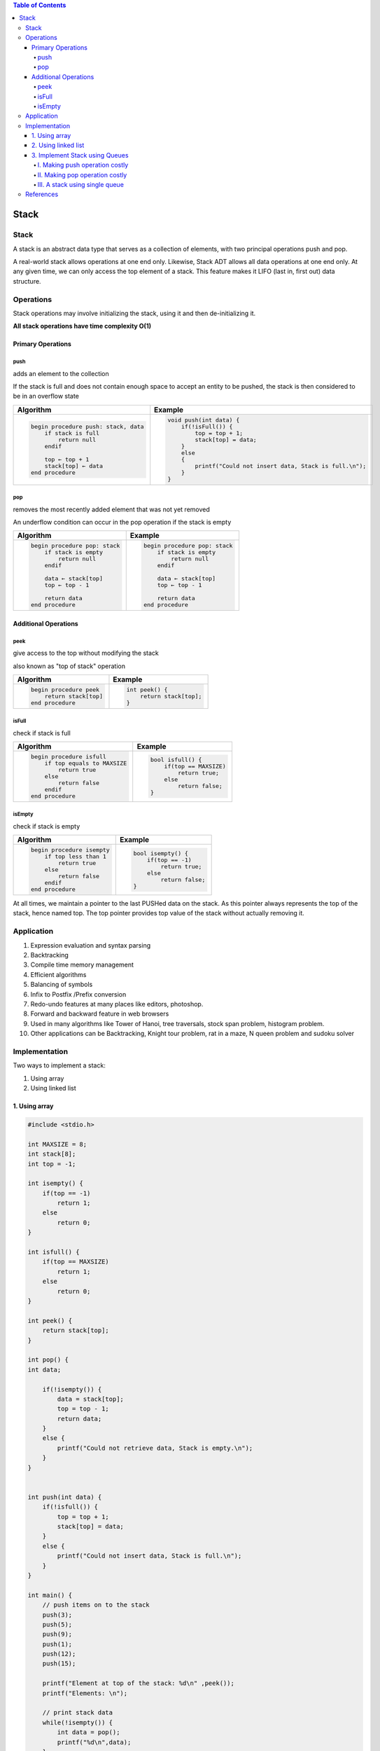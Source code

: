 
.. contents:: Table of Contents

Stack
======

Stack
------

A stack is an abstract data type that serves as a collection of elements, with two principal operations push and pop. 

A real-world stack allows operations at one end only. Likewise, Stack ADT allows all data operations at one end only. At any given time, we can only access the top element of a stack. This feature makes it LIFO (last in, first out) data structure.

Operations
-----------

Stack operations may involve initializing the stack, using it and then de-initializing it.

**All stack operations have time complexity O(1)**

Primary Operations
^^^^^^^^^^^^^^^^^^^

push
~~~~~

adds an element to the collection

If the stack is full and does not contain enough space to accept an entity to be pushed, the stack is then considered to be in an overflow state

.. list-table::
    :header-rows: 1

    *   -   Algorithm
        -   Example

    *   -   .. code:: cpp

                begin procedure push: stack, data
                    if stack is full
                        return null
                    endif
                    
                    top ← top + 1
                    stack[top] ← data
                end procedure	

        -   .. code:: cpp

                void push(int data) {
                    if(!isFull()) {
                        top = top + 1;
                        stack[top] = data;
                    }
                    else
                    {
                        printf("Could not insert data, Stack is full.\n");
                    }
                }

.. image::  .resources/03_Stack_push.png

pop
~~~~

removes the most recently added element that was not yet removed

An underflow condition can occur in the pop operation if the stack is empty

.. list-table::
    :header-rows: 1

    *   -   Algorithm
        -   Example

    *   -   .. code:: cpp

                begin procedure pop: stack
                    if stack is empty
                        return null
                    endif
                    
                    data ← stack[top]
                    top ← top - 1
                    
                    return data
                end procedure	

        -   .. code:: cpp

                begin procedure pop: stack
                    if stack is empty
                        return null
                    endif
                    
                    data ← stack[top]
                    top ← top - 1
                    
                    return data
                end procedure

.. image:: .resources/03_Stack_pop.png

Additional Operations
^^^^^^^^^^^^^^^^^^^^^^^

peek
~~~~~~~~

give access to the top without modifying the stack

also known as "top of stack" operation


.. list-table::
    :header-rows: 1

    *   -   Algorithm
        -   Example

    *   -   .. code:: cpp

                begin procedure peek
                    return stack[top]
                end procedure	

        -   .. code:: cpp

                int peek() {
                    return stack[top];
                }

isFull
~~~~~~~~

check if stack is full


.. list-table::
    :header-rows: 1

    *   -   Algorithm
        -   Example

    *   -   .. code:: cpp

                begin procedure isfull
                    if top equals to MAXSIZE
                        return true
                    else
                        return false
                    endif
                end procedure
        
        -   .. code:: cpp

                bool isfull() {
                    if(top == MAXSIZE)
                        return true;
                    else
                        return false;
                }

isEmpty
~~~~~~~~~~

check if stack is empty


.. list-table::
    :header-rows: 1

    *   -   Algorithm
        -   Example

    *   -   .. code:: cpp

                begin procedure isempty
                    if top less than 1
                        return true
                    else
                        return false
                    endif
                end procedure	

        -   .. code:: cpp

                bool isempty() {
                    if(top == -1)
                        return true;
                    else
                        return false;
                }


At all times, we maintain a pointer to the last PUSHed data on the stack. As this pointer always represents the top of the stack, hence named top. The top pointer provides top value of the stack without actually removing it.

Application
--------------

#.  Expression evaluation and syntax parsing
#.  Backtracking
#.  Compile time memory management
#.  Efficient algorithms
#.  Balancing of symbols
#.  Infix to Postfix /Prefix conversion
#.  Redo-undo features at many places like editors, photoshop.
#.  Forward and backward feature in web browsers
#.  Used in many algorithms like Tower of Hanoi, tree traversals, stock span problem, histogram problem.
#.  Other applications can be Backtracking, Knight tour problem, rat in a maze, N queen problem and sudoku solver

Implementation
---------------

Two ways to implement a stack:

#.  Using array
#.  Using linked list

1.	Using array
^^^^^^^^^^^^^^^^

.. code:: cpp

    #include <stdio.h>

    int MAXSIZE = 8;       
    int stack[8];     
    int top = -1;            

    int isempty() {
        if(top == -1)
            return 1;
        else
            return 0;
    }
    
    int isfull() {
        if(top == MAXSIZE)
            return 1;
        else
            return 0;
    }

    int peek() {
        return stack[top];
    }

    int pop() {
    int data;
    
        if(!isempty()) {
            data = stack[top];
            top = top - 1;
            return data;
        } 
        else {
            printf("Could not retrieve data, Stack is empty.\n");
        }
    }


    int push(int data) {
        if(!isfull()) {
            top = top + 1;
            stack[top] = data;
        } 
        else {
            printf("Could not insert data, Stack is full.\n");
        }
    }

    int main() {
        // push items on to the stack
        push(3);
        push(5);
        push(9);
        push(1);
        push(12);
        push(15);
        
        printf("Element at top of the stack: %d\n" ,peek());
        printf("Elements: \n");
        
        // print stack data
        while(!isempty()) {
            int data = pop();
            printf("%d\n",data);
        }
        
        printf("Stack full: %s\n" , isfull()?"true":"false");
        printf("Stack empty: %s\n" , isempty()?"true":"false");
        
        return 0;
    }

Output::

    Element at top of the stack: 15
    Elements:
    15
    12
    1 
    9 
    5 
    3 
    Stack full: false
    Stack empty: true


2.	Using linked list
^^^^^^^^^^^^^^^^^^^^^^

.. code:: cpp

    #include <stdio.h>
    #include <stdlib.h>
    #include <limits.h>
    
    // A structure to represent a stack
    struct StackNode {
        int data;
        struct StackNode* next;
    };
    
    struct StackNode* newNode(int data) {
        struct StackNode* stackNode = (struct StackNode*) malloc(sizeof(struct StackNode));
        stackNode->data = data;
        stackNode->next = NULL;
        return stackNode;
    }
    
    int isEmpty(struct StackNode *root) {
        return !root;
    }
    
    void push(struct StackNode** root, int data) {
        struct StackNode* stackNode = newNode(data);
        stackNode->next = *root;
        *root = stackNode;
        printf("%d pushed to stack\n", data);
    }
    
    int pop(struct StackNode** root) {
        if (isEmpty(*root))
            return INT_MIN;
        struct StackNode* temp = *root;
        *root = (*root)->next;
        int popped = temp->data;
        free(temp);
        
        return popped;
    }
    
    int peek(struct StackNode* root) {
        if (isEmpty(root))
            return INT_MIN;
        return root->data;
    }
    
    int main() {
        struct StackNode* root = NULL;
        
        push(&root, 10);
        push(&root, 20);
        push(&root, 30);
        
        printf("%d popped from stack\n", pop(&root));
        printf("Top element is %d\n", peek(root));
        
        return 0;
    }

Output::

    10 pushed to stack
    20 pushed to stack
    30 pushed to stack
    30 popped from stack
    Top element is 20

3.	Implement Stack using Queues
^^^^^^^^^^^^^^^^^^^^^^^^^^^^^^^^^^^^

I.  Making push operation costly
II. Making pop operation costly
III.    A stack using single queue

A stack can be implemented using two queues. Let stack to be implemented be ‘s’ and queues used to implement be ‘q1’ and ‘q2’. Stack ‘s’ can be implemented in two ways:

I.	Making push operation costly
~~~~~~~~~~~~~~~~~~~~~~~~~~~~~~~~~~~~~

This method makes sure that newly entered element is always at the front of ‘q1’, so that pop operation just dequeues from ‘q1’. ‘q2’ is used to put every new element at front of ‘q1’.

**push(s, x)** // x is the element to be pushed and s is stack

#.  Enqueue x to q2
#.  One by one dequeue everything from q1 and enqueue to q2.
#.  Swap the names of q1 and q2

    // Swapping of names is done to avoid one more movement of all elements from q2 to q1. 


**pop(s)**

#.  Dequeue an item from q1 and return it.

.. code:: cpp

    /* Program to implement a stack using two queue */
    #include <iostream>
    #include <queue>
    using namespace std;

    class Stack {
        // Two inbuilt queues
        queue<int> q1, q2;
        
        // To maintain current number of elements
        int curr_size;

        public:
            Stack() { curr_size = 0; }

            void push(int x) {
                curr_size++;

                // Push x first in empty q2
                q2.push(x);

                // Push all the remaining 
                // elements in q1 to q2. 
                while (!q1.empty()) {
                    q2.push(q1.front());
                    q1.pop();
                }

                // swap the names of two queues
                queue<int> q = q1;
                q1 = q2;
                q2 = q;
            }

            void pop(){
                // if no elements are there in q1 
                if (q1.empty())
                    return ;
                q1.pop();
                curr_size--;
            }

            int top() {
                if (q1.empty())
                    return -1;
                return q1.front();
            }

            int size() {
                return curr_size;
            }
    };

    // driver code
    int main() {
        Stack s;
        s.push(1);
        s.push(2);
        s.push(3);
        
        cout << "current size: " << s.size() << endl;
        cout << s.top() << endl;
        s.pop();
        cout << s.top() << endl;
        s.pop();
        cout << s.top() << endl;
        
        cout << "current size: " << s.size() << endl;
        return 0;
    }

Output::

    current size: 3
    3
    2
    1
    current size: 1


II.	Making pop operation costly
~~~~~~~~~~~~~~~~~~~~~~~~~~~~~~~~~~~

In push operation, the new element is always enqueued to q1. In pop() operation, if q2 is empty then all the elements except the last, are moved to q2. Finally the last element is dequeued from q1 and returned.

**push(s,  x)**

#.  Enqueue x to q1 (assuming size of q1 is unlimited).

**pop(s)**

#.  One by one dequeue everything except the last element from q1 and enqueue to q2.
#.  Dequeue the last item of q1, the dequeued item is result, store it.
#.  Swap the names of q1 and q2
#.  Return the item stored in step 2.

    // Swapping of names is done to avoid one more movement of all elements from q2 to q1.

.. code:: cpp

    /* Program to implement a stack using two queue */
    #include <iostream>
    #include <queue>
    using namespace std;
    
    class Stack {
        queue<int> q1, q2;
        int curr_size;
        
        public:
        Stack() { curr_size = 0; }
        
        void pop() {
            if (q1.empty())
                return;
            
            // Leave one element in q1 and 
            // push others in q2.
            while (q1.size() != 1) {
                q2.push(q1.front());
                q1.pop();
            }
            
            // Pop the only left element from q1
            q1.pop();
            curr_size--;
            
            // swap the names of two queues
            queue<int> q = q1;
            q1 = q2;
            q2 = q;
        }
        
        void push(int x) {
            q1.push(x);
            curr_size++;
        }
        
        int top() {
            if (q1.empty())
                return -1;
            
            while( q1.size() != 1 ) {
                q2.push(q1.front());
                q1.pop();
            }
            
            // last pushed element
            int temp = q1.front();
            
            // push last element to q2
            q2.push(temp);
            
            // swap the two queues names
            queue<int> q = q1;
            q1 = q2;
            q2 = q;
            return temp;
        }
        
        int size() {
            return curr_size;
        }
        
    };
    
    // driver code
    int main() {
        Stack s;
        s.push(1);
        s.push(2);
        s.push(3);
        s.push(4);
        
        cout << "current size: " << s.size() << endl;
        cout << s.top() << endl;
        s.pop();
        cout << s.top() << endl;
        s.pop();
        cout << s.top() << endl;
        cout << "current size: " << s.size() << endl;
        return 0;
    }

Output::

    current size: 4
    4
    3
    2
    current size: 2

For more designs and problems:
https://www.cdn.geeksforgeeks.org/stack-data-structure/

III.	A stack using single queue
~~~~~~~~~~~~~~~~~~~~~~~~~~~~~~~~~~~~

**push(s, x)**  // x is the element to be pushed and s is stack

#.  Let size of q be s. 
#.  Enqueue x to q
#.  One by one Dequeue s items from queue and enqueue them.

**pop(s)**  // Removes an item from stack

#.  Dequeue an item from q

.. code:: cpp

    #include <cstdio>
    #include <iostream>
    #include <queue>
    using namespace std;


    class stack {
            queue<int> qu;
        
        public:
            void push(int num);
            void pop(void);
            int top(void);
            bool empty(void);
            int size(void);
    };

    void stack::push(int num) {
        int num_stack_elements = qu.size();
        qu.push(num);
        
        for(int i = 0; i < num_stack_elements; ++i) {
            qu.push(qu.front());
            qu.pop();
        }
    }

    void stack::pop(void) {
        if(!qu.empty())
            qu.pop();
    }

    int stack::top(void) {
        if(!qu.empty())
            return qu.front();
        return -1;
    }

    bool stack::empty(void) {
        return qu.empty();
    }

    int stack::size(void) {
        return qu.size();
    }

    int main(){
        stack s; 

        s.push(10); 
        s.push(20); 
        cout << s.top() << endl; 
        s.pop(); 

        s.push(30); 
        s.pop(); 
        cout << s.top() << endl; 

        return 0; 
    }

Output::

    20
    10


References
------------

https://www.cdn.geeksforgeeks.org/stack-data-structure/


